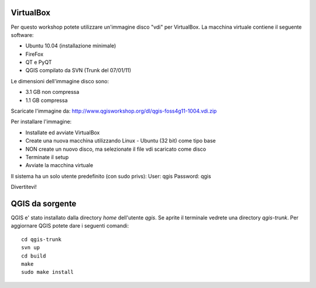 ==========
VirtualBox
==========
Per questo workshop potete utilizzare un'immagine disco "vdi" per VirtualBox. La macchina virtuale contiene il seguente software:

- Ubuntu 10.04 (installazione minimale)
- FireFox 
- QT e PyQT 
- QGIS compilato da SVN (Trunk del 07/01/11)

Le dimensioni dell'immagine disco sono:

- 3.1 GB non compressa
- 1.1 GB compressa

Scaricate l'immagine da:
http://www.qgisworkshop.org/dl/qgis-foss4g11-1004.vdi.zip

Per installare l'immagine:

- Installate ed avviate VirtualBox
- Create una nuova macchina utilizzando Linux - Ubuntu (32 bit) come tipo base
- NON create un nuovo disco, ma selezionate il file vdi scaricato come disco
- Terminate il setup 
- Avviate la macchina virtuale

Il sistema ha un solo utente predefinito (con sudo privs):
User: qgis
Password: qgis

Divertitevi!

================
QGIS da sorgente
================
QGIS e' stato installato dalla directory *home* dell'utente *qgis*. 
Se aprite il terminale vedrete una directory *qgis-trunk*. 
Per aggiornare QGIS potete dare i seguenti comandi::

  cd qgis-trunk
  svn up
  cd build
  make
  sudo make install



